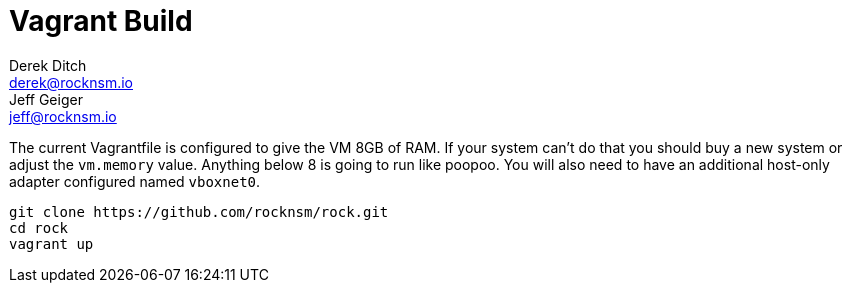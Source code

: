 = Vagrant Build
Derek Ditch <derek@rocknsm.io>; Jeff Geiger <jeff@rocknsm.io>
:icons: font
:experimental:

The current Vagrantfile is configured to give the VM 8GB of RAM.  If your system can't do that you should buy a new system or adjust the `vm.memory` value.  Anything below 8 is going to run like poopoo. You will also need to have an additional host-only adapter configured named `vboxnet0`.

```
git clone https://github.com/rocknsm/rock.git
cd rock
vagrant up
```
